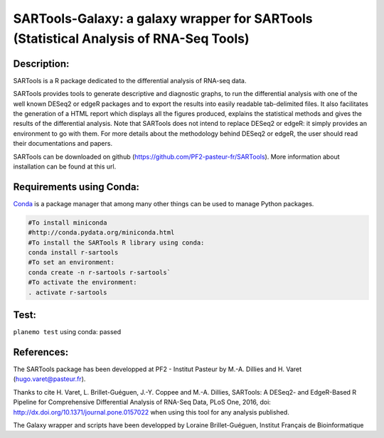 ======================================================================================
SARTools-Galaxy: a galaxy wrapper for SARTools (Statistical Analysis of RNA-Seq Tools)
======================================================================================

|Build Status|

Description:
============


SARTools is a R package dedicated to the differential analysis of RNA-seq data.

SARTools provides tools to generate descriptive and diagnostic graphs, to run the differential analysis with one of the well known DESeq2 or edgeR packages and to export the results into easily readable tab-delimited files. It also facilitates the generation of a HTML report which displays all the figures produced, explains the statistical methods and gives the results of the differential analysis. Note that SARTools does not intend to replace DESeq2 or edgeR: it simply provides an environment to go with them. For more details about the methodology behind DESeq2 or edgeR, the user should read their documentations and papers.

SARTools can be downloaded on github (https://github.com/PF2-pasteur-fr/SARTools). More information about installation can be found at this url.


Requirements using Conda:
=========================

|install with bioconda|

`Conda`_ is a package manager that among many other things can be used to manage Python packages.

.. code-block:: bash

   #To install miniconda
   #http://conda.pydata.org/miniconda.html
   #To install the SARTools R library using conda:
   conda install r-sartools
   #To set an environment:
   conda create -n r-sartools r-sartools`
   #To activate the environment:
   . activate r-sartools

Test:
=====

``planemo test`` using conda: passed

References:
===========


The SARTools package has been developped at PF2 - Institut Pasteur by M.-A. Dillies and H. Varet (hugo.varet@pasteur.fr).

Thanks to cite H. Varet, L. Brillet-Guéguen, J.-Y. Coppee and M.-A. Dillies, SARTools: A DESeq2- and EdgeR-Based R Pipeline for Comprehensive Differential Analysis of RNA-Seq Data, PLoS One, 2016, doi: http://dx.doi.org/10.1371/journal.pone.0157022 when using this tool for any analysis published.

The Galaxy wrapper and scripts have been developped by Loraine Brillet-Guéguen, Institut Français de Bioinformatique

.. _Conda: http://conda.pydata.org/

.. |Build Status| image:: https://travis-ci.org/PF2-pasteur-fr/SARTools-Galaxy.svg?branch=master
   :target: https://travis-ci.org/PF2-pasteur-fr/SARTools-Galaxy

.. |install with bioconda| image:: https://img.shields.io/badge/install%20with-bioconda-brightgreen.svg?style=flat
   :target: http://bioconda.github.io/recipes/r-sartools/README.html

